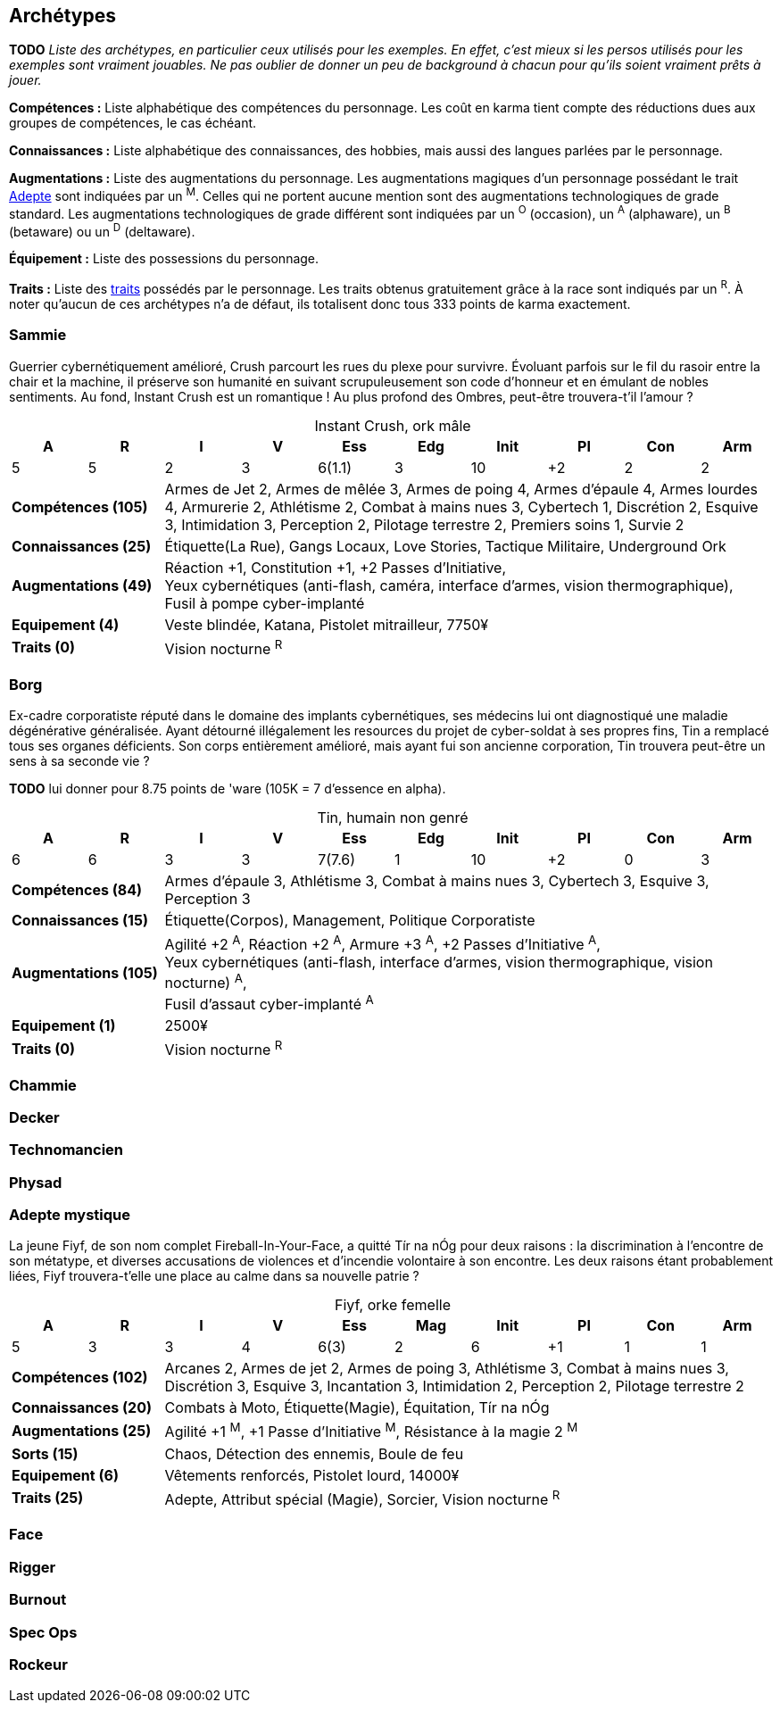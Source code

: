 [[chapter_archetypes]]
== Archétypes

*TODO* _Liste des archétypes, en particulier ceux utilisés pour les exemples.
En effet, c'est mieux si les persos utilisés pour les exemples sont vraiment jouables.
Ne pas oublier de donner un peu de background à chacun pour qu'ils soient vraiment prêts à jouer._


*Compétences :*
Liste alphabétique des compétences du personnage.
Les coût en karma tient compte des réductions dues aux groupes de compétences, le cas échéant.

*Connaissances :*
Liste alphabétique des connaissances, des hobbies, mais aussi des langues parlées par le personnage.

*Augmentations :*
Liste des augmentations du personnage.
Les augmentations magiques d'un personnage possédant le trait <<quality_adept,Adepte>> sont indiquées par un ^M^.
Celles qui ne portent aucune mention sont des augmentations technologiques de grade standard.
Les augmentations technologiques de grade différent sont indiquées par un ^O^ (occasion), un ^A^ (alphaware), un ^B^ (betaware) ou un ^D^ (deltaware).


*Équipement :*
Liste des possessions du personnage.

*Traits :*
Liste des <<chapter_qualities,traits>> possédés par le personnage.
Les traits obtenus gratuitement grâce à la race sont indiqués par un ^R^.
À noter qu'aucun de ces archétypes n'a de défaut, ils totalisent donc tous 333 points de karma exactement.

=== Sammie

Guerrier cybernétiquement amélioré, Crush parcourt les rues du plexe pour survivre.
Évoluant parfois sur le fil du rasoir entre la chair et la machine, il préserve son humanité en suivant scrupuleusement son code d'honneur et en émulant de nobles sentiments.
Au fond, Instant Crush est un romantique ! Au plus profond des Ombres, peut-être trouvera-t'il l'amour ?


.Instant Crush, ork mâle
[options="header", caption="", cols="10*^"]
|===
|A |R |I |V |Ess    |Edg |Init |PI |Con |Arm
|5 |5 |2 |3 |6(1.1) |3   |10   |+2 |2   |2
2+>.^s|Compétences [.formula]#(105)# 8+<|
Armes de Jet 2, Armes de mêlée 3, Armes de poing 4, Armes d'épaule 4, Armes lourdes 4, Armurerie 2, Athlétisme 2, Combat à mains nues 3, Cybertech 1, Discrétion 2, Esquive 3, Intimidation 3, Perception 2, Pilotage terrestre 2, Premiers soins 1, Survie 2
2+>.^s|Connaissances [.formula]#(25)# 8+<|
Étiquette(La Rue), Gangs Locaux, Love Stories, Tactique Militaire, Underground Ork
2+>.^s|Augmentations [.formula]#(49)# 8+<|
Réaction +1, Constitution +1, +2 Passes d'Initiative, +
Yeux cybernétiques (anti-flash, caméra, interface d'armes, vision thermographique), +
Fusil à pompe cyber-implanté
2+>.^s|Equipement [.formula]#(4)# 8+<|
Veste blindée, Katana, Pistolet mitrailleur, 7750¥
2+>.^s|Traits [.formula]#(0)# 8+<|
Vision nocturne ^R^
|===



=== Borg

Ex-cadre corporatiste réputé dans le domaine des implants cybernétiques, ses médecins lui ont diagnostiqué une maladie dégénérative généralisée.
Ayant détourné illégalement les resources du projet de cyber-soldat à ses propres fins, Tin a remplacé tous ses organes déficients.
Son corps entièrement amélioré, mais ayant fui son ancienne corporation, Tin trouvera peut-être un sens à sa seconde vie ?

*TODO* lui donner pour 8.75 points de 'ware (105K = 7 d'essence en alpha).

.Tin, humain non genré
[options="header", caption="", cols="10*^"]
|===
|A |R |I |V |Ess    |Edg |Init |PI |Con |Arm
|6 |6 |3 |3 |7(7.6) |1   |10   |+2 |0   |3
2+>.^s|Compétences [.formula]#(84)# 8+<|
Armes d'épaule 3, Athlétisme 3, Combat à mains nues 3, Cybertech 3, Esquive 3, Perception 3
2+>.^s|Connaissances [.formula]#(15)# 8+<|
Étiquette(Corpos), Management, Politique Corporatiste
2+>.^s|Augmentations [.formula]#(105)# 8+<|
Agilité +2 ^A^, Réaction +2 ^A^, Armure +3 ^A^, +2 Passes d'Initiative ^A^, +
Yeux cybernétiques (anti-flash, interface d'armes, vision thermographique, vision nocturne) ^A^, +
Fusil d'assaut cyber-implanté ^A^
2+>.^s|Equipement [.formula]#(1)# 8+<|
2500¥
2+>.^s|Traits [.formula]#(0)# 8+<|
Vision nocturne ^R^
|===

=== Chammie
// T

=== Decker
// NF

=== Technomancien
// HF

=== Physad
// EM

=== Adepte mystique

La jeune Fiyf, de son nom complet Fireball-In-Your-Face, a quitté Tír na nÓg pour deux raisons : la discrimination à l'encontre de son métatype, et diverses accusations de violences et d'incendie volontaire à son encontre.
Les deux raisons étant probablement liées, Fiyf trouvera-t'elle une place au calme dans sa nouvelle patrie ?

.Fiyf, orke femelle
[options="header", caption="", cols="10*^"]
|===
|A |R |I |V |Ess  |Mag |Init |PI |Con |Arm
|5 |3 |3 |4 |6(3) |2   |6    |+1 |1   |1
2+>.^s|Compétences [.formula]#(102)# 8+<|
Arcanes 2, Armes de jet 2, Armes de poing 3, Athlétisme 3, Combat à mains nues 3, Discrétion 3, Esquive 3, Incantation 3, Intimidation 2, Perception 2, Pilotage terrestre 2
2+>.^s|Connaissances [.formula]#(20)# 8+<|
Combats à Moto, Étiquette(Magie), Équitation, Tír na nÓg
2+>.^s|Augmentations [.formula]#(25)# 8+<|
Agilité +1 ^M^, +1 Passe d'Initiative ^M^, Résistance à la magie 2 ^M^
2+>.^s|Sorts [.formula]#(15)# 8+<|
Chaos, Détection des ennemis, Boule de feu
2+>.^s|Equipement [.formula]#(6)# 8+<|
Vêtements renforcés, Pistolet lourd, 14000¥
2+>.^s|Traits [.formula]#(25)# 8+<|
Adepte, Attribut spécial (Magie), Sorcier, Vision nocturne ^R^
|===

=== Face
// EF

=== Rigger
// NM

=== Burnout
//(HM hermétique)

=== Spec Ops
//(HF)

=== Rockeur
// T

//=== Joueur d'Urban Brawl
